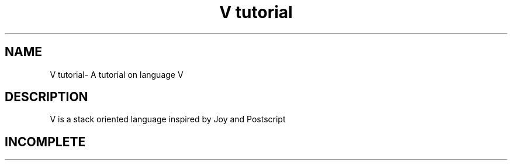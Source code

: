 .TH "V tutorial" 1
.SH NAME
V tutorial\- A tutorial on language V
.SH DESCRIPTION
V is a stack oriented language inspired by Joy and Postscript
.SH INCOMPLETE

